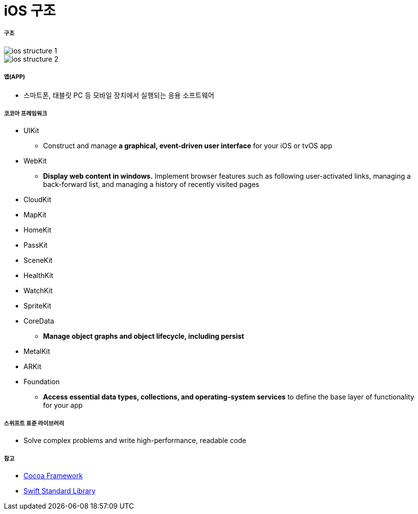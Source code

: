 = iOS 구조

===== 구조

image::./image/ios-structure-1.png[]

image::./image/ios-structure-2.png[]

===== 앱(APP)
* 스마트폰, 태블릿 PC 등 모바일 장치에서 실행되는 응용 소프트웨어

===== 코코아 프레임워크
* UIKit
** Construct and manage **a graphical, event-driven user interface** for your iOS or tvOS app
* WebKit
** **Display web content in windows.** Implement browser features such as following user-activated links, managing a back-forward list, and managing a history of recently visited pages
* CloudKit
* MapKit
* HomeKit
* PassKit
* SceneKit
* HealthKit
* WatchKit
* SpriteKit
* CoreData
** **Manage object graphs and object lifecycle, including persist**
* MetalKit
* ARKit
* Foundation
** **Access essential data types, collections, and operating-system services** to define the base layer of functionality for your app

===== 스위프트 표준 라이브러리
* Solve complex problems and write high-performance, readable code

===== 참고 
* https://developer.apple.com/library/content/documentation/MacOSX/Conceptual/OSX_Technology_Overview/CocoaApplicationLayer/CocoaApplicationLayer.html[Cocoa Framework]
* https://developer.apple.com/documentation/swift[Swift Standard Library]